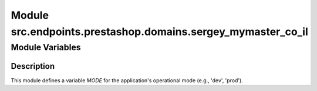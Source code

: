 Module src.endpoints.prestashop.domains.sergey_mymaster_co_il
========================================================

.. module:: hypotez.src.endpoints.prestashop.domains.sergey_mymaster_co_il
    :platform: Windows, Unix
    :synopsis: This module contains configuration settings for the Sergey MyMaster CO.IL domain.

Module Variables
----------------

.. autovariable:: MODE
    :annotation:

Description
~~~~~~~~~~

This module defines a variable `MODE` for the application's operational mode (e.g., 'dev', 'prod').